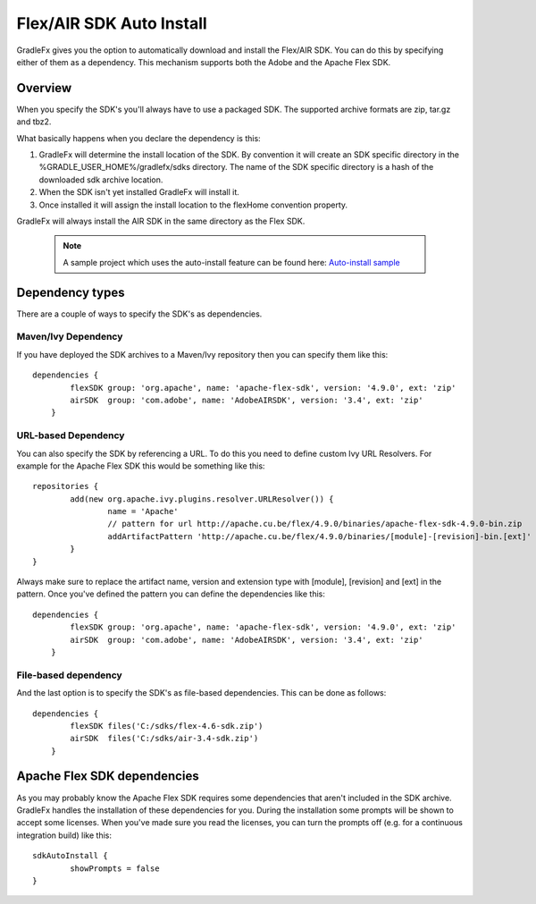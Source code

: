 ==========================
Flex/AIR SDK Auto Install
==========================

GradleFx gives you the option to automatically download and install the Flex/AIR SDK. You can do this by specifying either of them as a dependency.
This mechanism supports both the Adobe and the Apache Flex SDK.

----------------
Overview
----------------

When you specify the SDK's you'll always have to use a packaged SDK. The supported archive formats are zip, tar.gz and tbz2.

What basically happens when you declare the dependency is this:

1. GradleFx will determine the install location of the SDK. By convention it will create an SDK specific directory in the %GRADLE_USER_HOME%/gradlefx/sdks directory. The name of the SDK specific directory is a hash of the downloaded sdk archive location.
2. When the SDK isn't yet installed GradleFx will install it.
3. Once installed it will assign the install location to the flexHome convention property.

GradleFx will always install the AIR SDK in the same directory as the Flex SDK.

 .. note:: A sample project which uses the auto-install feature can be found here: `Auto-install sample <https://github.com/GradleFx/GradleFx-Examples/blob/develop/sdk-autoinstall/build.gradle>`_

----------------
Dependency types
----------------

There are a couple of ways to specify the SDK's as dependencies.

^^^^^^^^^^^^^^^^^^^^^
Maven/Ivy Dependency
^^^^^^^^^^^^^^^^^^^^^

If you have deployed the SDK archives to a Maven/Ivy repository then you can specify them like this: ::

    dependencies {
	    flexSDK group: 'org.apache', name: 'apache-flex-sdk', version: '4.9.0', ext: 'zip'
	    airSDK  group: 'com.adobe', name: 'AdobeAIRSDK', version: '3.4', ext: 'zip'
	}
	
^^^^^^^^^^^^^^^^^^^^^
URL-based Dependency
^^^^^^^^^^^^^^^^^^^^^

You can also specify the SDK by referencing a URL. To do this you need to define custom Ivy URL Resolvers.
For example for the Apache Flex SDK this would be something like this: ::

	repositories {
		add(new org.apache.ivy.plugins.resolver.URLResolver()) {
			name = 'Apache'
			// pattern for url http://apache.cu.be/flex/4.9.0/binaries/apache-flex-sdk-4.9.0-bin.zip
			addArtifactPattern 'http://apache.cu.be/flex/4.9.0/binaries/[module]-[revision]-bin.[ext]'
		}
	}
	
Always make sure to replace the artifact name, version and extension type with [module], [revision] and [ext] in the pattern.
Once you've defined the pattern you can define the dependencies like this: ::

    dependencies {
	    flexSDK group: 'org.apache', name: 'apache-flex-sdk', version: '4.9.0', ext: 'zip'
	    airSDK  group: 'com.adobe', name: 'AdobeAIRSDK', version: '3.4', ext: 'zip'
	}
	
^^^^^^^^^^^^^^^^^^^^^
File-based dependency
^^^^^^^^^^^^^^^^^^^^^

And the last option is to specify the SDK's as file-based dependencies. This can be done as follows: ::
	
    dependencies {
	    flexSDK files('C:/sdks/flex-4.6-sdk.zip')
	    airSDK  files('C:/sdks/air-3.4-sdk.zip')
	}
	
-----------------------------
Apache Flex SDK dependencies
-----------------------------
As you may probably know the Apache Flex SDK requires some dependencies that aren't included in the SDK archive. 
GradleFx handles the installation of these dependencies for you. During the installation some prompts will be shown to accept some licenses.
When you've made sure you read the licenses, you can turn the prompts off (e.g. for a continuous integration build) like this: ::

    sdkAutoInstall {
	    showPrompts	= false
    }
	
